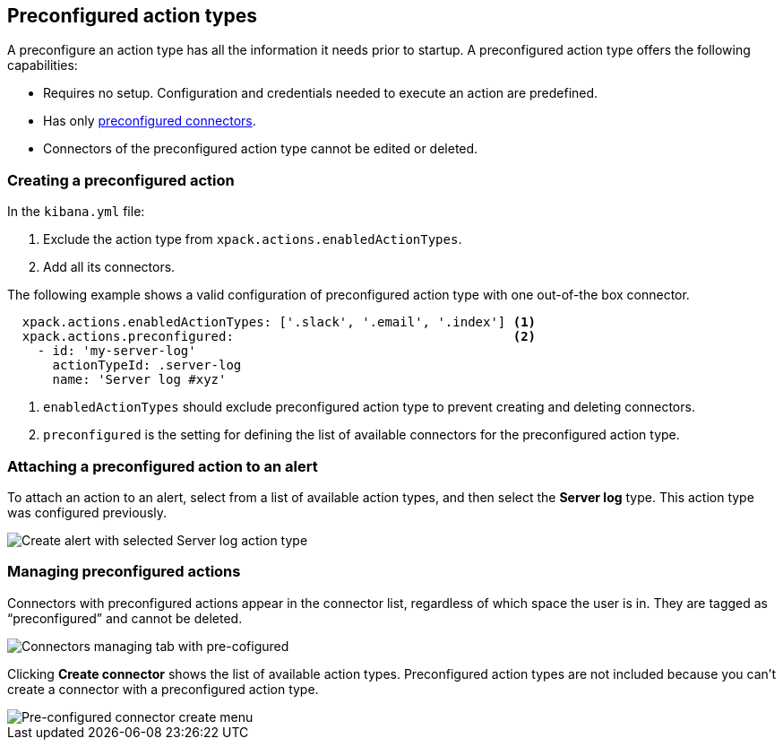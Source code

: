 [role="xpack"]
[[pre-configured-action-types]]

== Preconfigured action types

A preconfigure an action type has all the information it needs prior to startup.
A preconfigured action type offers the following capabilities:

- Requires no setup. Configuration and credentials needed to execute an
action are predefined.
- Has only <<pre-configured-connectors, preconfigured connectors>>.
- Connectors of the preconfigured action type cannot be edited or deleted.

[float]
[[preconfigured-action-type-example]]
=== Creating a preconfigured action

In the `kibana.yml` file:

. Exclude the action type from `xpack.actions.enabledActionTypes`.
. Add all its connectors.

The following example shows a valid configuration of preconfigured action type with one out-of-the box connector.

```js
  xpack.actions.enabledActionTypes: ['.slack', '.email', '.index'] <1>
  xpack.actions.preconfigured:                                     <2>
    - id: 'my-server-log'
      actionTypeId: .server-log
      name: 'Server log #xyz'
```

<1> `enabledActionTypes` should exclude preconfigured action type to prevent creating and deleting connectors.
<2> `preconfigured` is the setting for defining the list of available connectors for the preconfigured action type.

[float]
[[pre-configured-action-type-alert-form]]
=== Attaching a preconfigured action to an alert

To attach an action to an alert,
select from a list of available action types, and
then select the *Server log* type. This action type was configured previously.

[role="screenshot"]
image::images/pre-configured-action-type-alert-form.png[Create alert with selected Server log action type]

[float]
[[managing-pre-configured-action-types]]
=== Managing preconfigured actions

Connectors with preconfigured actions appear in the connector list, regardless of which space the user is in.
They are tagged as “preconfigured” and cannot be deleted.

[role="screenshot"]
image::images/pre-configured-action-type-managing.png[Connectors managing tab with pre-cofigured]

Clicking *Create connector* shows the list of available action types.
Preconfigured action types are not included because you can't create a connector with a preconfigured action type.

[role="screenshot"]
image::images/pre-configured-action-type-select-type.png[Pre-configured connector create menu]

